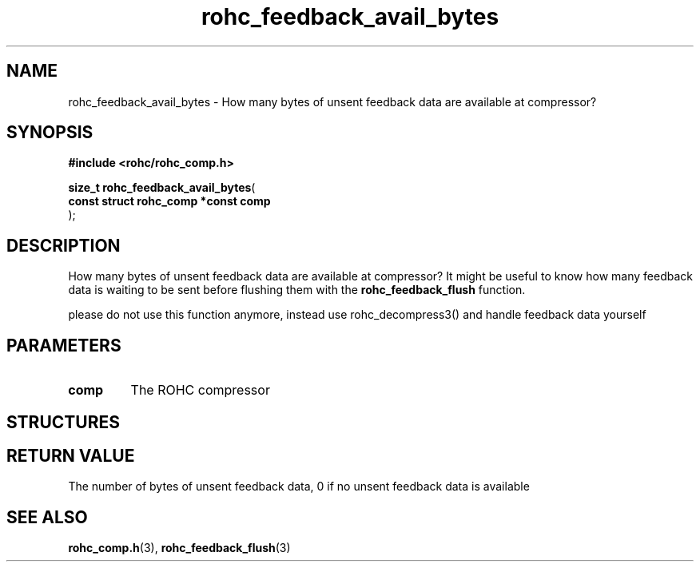 .\" File automatically generated by doxy2man0.1
.\" Generation date: dim. août 9 2015
.TH rohc_feedback_avail_bytes 3 2015-08-09 "ROHC" "ROHC library Programmer's Manual"
.SH "NAME"
rohc_feedback_avail_bytes \- How many bytes of unsent feedback data are available at compressor?
.SH SYNOPSIS
.nf
.B #include <rohc/rohc_comp.h>
.sp
\fBsize_t rohc_feedback_avail_bytes\fP(
    \fBconst struct rohc_comp *const  comp\fP
);
.fi
.SH DESCRIPTION
.PP 
How many bytes of unsent feedback data are available at compressor? It might be useful to know how many feedback data is waiting to be sent before flushing them with the \fBrohc_feedback_flush\fP function.
.PP 
please do not use this function anymore, instead use rohc_decompress3() and handle feedback data yourself
.SH PARAMETERS
.TP
.B comp
The ROHC compressor 
.SH STRUCTURES
.SH RETURN VALUE
.PP
The number of bytes of unsent feedback data, 0 if no unsent feedback data is available
.SH SEE ALSO
.BR rohc_comp.h (3),
.BR rohc_feedback_flush (3)
